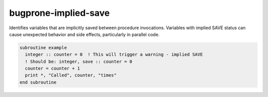 .. title:: flang-tidy - bugprone-implied-save

bugprone-implied-save
=====================

Identifies variables that are implicitly saved between procedure invocations. Variables with implied SAVE status can cause unexpected behavior and side effects, particularly in parallel code.

.. code-block:: fortran

    subroutine example
      integer :: counter = 0  ! This will trigger a warning - implied SAVE
      ! Should be: integer, save :: counter = 0
      counter = counter + 1
      print *, "Called", counter, "times"
    end subroutine
